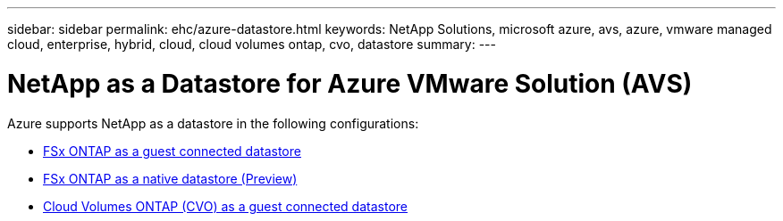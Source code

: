 ---
sidebar: sidebar
permalink: ehc/azure-datastore.html
keywords: NetApp Solutions, microsoft azure, avs, azure, vmware managed cloud, enterprise, hybrid, cloud, cloud volumes ontap, cvo, datastore
summary:
---

= NetApp as a Datastore for Azure VMware Solution (AVS)
:hardbreaks:
:nofooter:
:icons: font
:linkattrs:
:imagesdir: ./../media/

[.lead]

// tag::azure-datastore[]
Azure supports NetApp as a datastore in the following configurations:

* link:azure-fsx-ontap-guest.html[FSx ONTAP as a guest connected datastore]

* link:azure-fsx-ontap-native.html[FSx ONTAP as a native datastore (Preview)]

* link:azure-cvo-guest.html[Cloud Volumes ONTAP (CVO) as a guest connected datastore]

// end::azure-datastore[]
